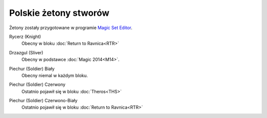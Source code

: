 .. polish tokens

========================
 Polskie żetony stworów
========================

Żetony zostały przygotowane w programie `Magic Set Editor`_.

Rycerz (Knight)
    Obecny w bloku :doc:`Return to Ravnica<RTR>`

    |image_knight_1| |image_knight_2| |image_knight_3| |image_knight_4|

Drzazgul (Sliver)
    Obecny w podstawce :doc:`Magic 2014<M14>`.
    
    |image_sliver|


Piechur (Soldier) Biały
    Obecny niemal w każdym bloku.

    |image_soldier_2| |image_soldier_4|

Piechur (Soldier) Czerwony
    Ostatnio pojawił się w bloku :doc:`Theros<THS>`
    
    |image_soldier_3|
    
Piechur (Soldier) Czerwono-Biały
    Ostatnio pojawił się w bloku :doc:`Return to Ravnica<RTR>`

    |image_soldier_1|


.. _Magic Set Editor: http://magicseteditor.sourceforge.net/


.. |image_sliver| image:: images/tokens/sliver.jpg
.. |image_knight_1| image:: images/tokens/knight_1.png
.. |image_knight_2| image:: images/tokens/knight_2.png
.. |image_knight_3| image:: images/tokens/knight_3.png
.. |image_knight_4| image:: images/tokens/knight_4.png

.. |image_soldier_1| image:: images/tokens/soldier_1.jpg
.. |image_soldier_2| image:: images/tokens/soldier_2.jpg
.. |image_soldier_3| image:: images/tokens/soldier_3.jpg
.. |image_soldier_4| image:: images/tokens/soldier_4.jpg
